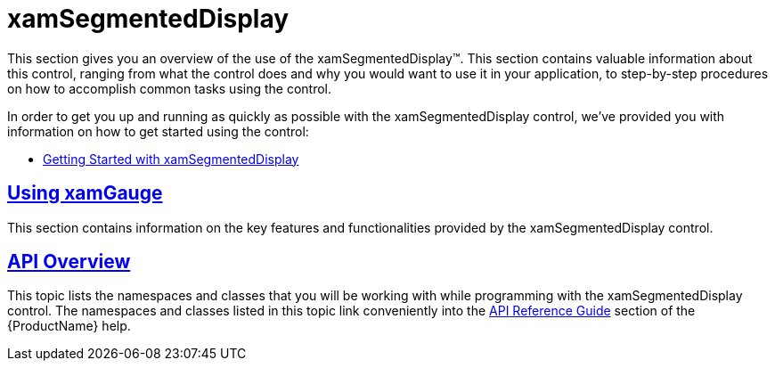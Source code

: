 ﻿////

|metadata|
{
    "name": "xamgauge",
    "controlName": ["xamGauge","xamSegmentedDisplay"],
    "tags": ["Getting Started","How Do I"],
    "guid": "{F852A6AF-4B87-47AA-89D6-DAC4C21A37A9}",  
    "buildFlags": [],
    "createdOn": "2016-05-25T18:21:58.9843322Z"
}
|metadata|
////

= xamSegmentedDisplay

This section gives you an overview of the use of the xamSegmentedDisplay™. This section contains valuable information about this control, ranging from what the control does and why you would want to use it in your application, to step-by-step procedures on how to accomplish common tasks using the control.

In order to get you up and running as quickly as possible with the xamSegmentedDisplay control, we've provided you with information on how to get started using the control:

* link:xamgauge-adding-a-digital-gauge-to-your-page.html[Getting Started with xamSegmentedDisplay]

== link:xamgauge-using-xamgauge.html[Using xamGauge]

This section contains information on the key features and functionalities provided by the xamSegmentedDisplay control.

== link:xamgauge-api-overview.html[API Overview]

This topic lists the namespaces and classes that you will be working with while programming with the xamSegmentedDisplay control. The namespaces and classes listed in this topic link conveniently into the link:api-reference-guide.html[API Reference Guide] section of the {ProductName} help.